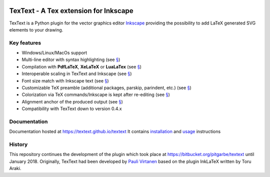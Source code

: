 |Build Status|

TexText - A Tex extension for Inkscape
======================================

TexText is a Python plugin for the vector graphics editor
`Inkscape <http://www.inkscape.org/>`__ providing the possibility to add
LaTeX generated SVG elements to your drawing.

.. figure:: docs/source/images/textext-with-inkscape.png
    :alt: TexText dialog with Inkscape

Key features
------------

-  Windows/Linux/MacOs support
-  Multi-line editor with syntax highlighting (see `§ <usage-dialog-overview_>`_)
-  Compilation with **PdfLaTeX**, **XeLaTeX** or **LuaLaTex** (see `§ <usage-tex-compilers_>`_)
-  Interoperable scaling in TexText and Inkscape (see `§ <usage-scaling_>`_)
-  Font size match with Inkscape text (see `§ <usage-font_>`_)
-  Customizable TeX preamble (additional packages, parskip, parindent, etc.) (see `§ <usage-preamble-file_>`_)
-  Colorization via TeX commands/Inkscape is kept after re-editing (see `§ <usage-colorization_>`_)
-  Alignment anchor of the produced output (see `§ <usage-alignment_>`_)
-  Compatibility with TexText down to version 0.4.x

Documentation
-------------

Documentation hosted at https://textext.github.io/textext
It contains `installation <installation-toc_>`_ and `usage <usage-toc_>`_ instructions


History
-------

This repository continues the development of the plugin which took place
at https://bitbucket.org/pitgarbe/textext until January 2018.
Originally, TexText had been developed by `Pauli
Virtanen <http://www.iki.fi/pav/software/textext/>`__ based on the
plugin InkLaTeX written by Toru Araki.

.. |Build Status| image:: https://travis-ci.com/textext/textext.svg?branch=develop
   :target: https://travis-ci.com/textext/textext

.. _documentation:         https://textext.github.io/textext
.. _installation-toc:      https://textext.github.io/textext#installation-toc
.. _usage-toc:             https://textext.github.io/textext#usage-toc
.. _usage-dialog-overview: https://textext.github.io/textext/usage.html#usage-dialog-overview
.. _usage-tex-compilers:   https://textext.github.io/textext/usage.html#usage-tex-compilers
.. _usage-scaling:         https://textext.github.io/textext/usage.html#usage-scaling
.. _usage-font:            https://textext.github.io/textext/usage.html#usage-font
.. _usage-preamble-file:   https://textext.github.io/textext/usage.html#usage-preamble-file
.. _usage-colorization:    https://textext.github.io/textext/usage.html#usage-colorization
.. _usage-alignment:       https://textext.github.io/textext/usage.html#usage-alignment